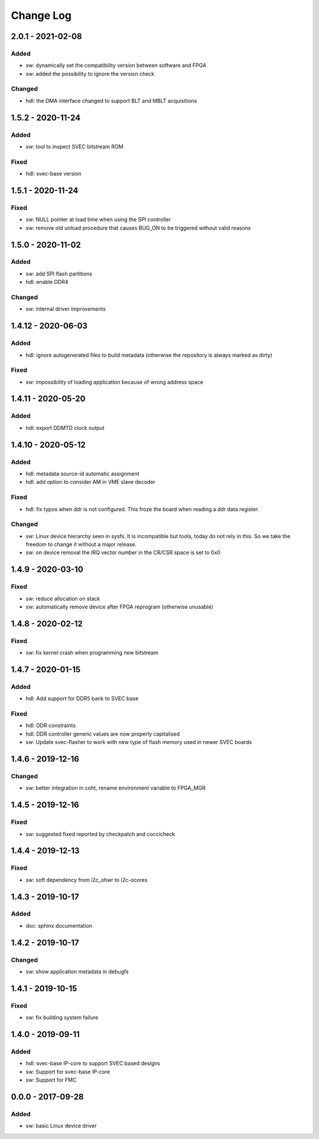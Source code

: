 ==========
Change Log
==========

2.0.1 - 2021-02-08
==================
Added
-----
- sw: dynamically set the compatibility version between software and FPGA
- sw: added the possibility to ignore the version check

Changed
-------
- hdl: the DMA interface changed to support BLT and MBLT acquisitions

1.5.2 - 2020-11-24
==================
Added
-----
- sw: tool to inspect SVEC bitstream ROM

Fixed
-----
- hdl: svec-base version

1.5.1 - 2020-11-24
==================
Fixed
-----
- sw: NULL pointer at load time when using the SPI controller
- sw: remove old unload procedure that causes BUG_ON to be triggered
  without valid reasons

1.5.0 - 2020-11-02
===================
Added
-----
- sw: add SPI flash partitions
- hdl: enable DDR4

Changed
-------
- sw: internal driver improvements

1.4.12 - 2020-06-03
===================
Added
-----
- hdl: ignore autogenerated files to build metadata (otherwise the repository
  is always marked as dirty)

Fixed
-----
- sw: impossibility of loading application because of wrong address space

1.4.11 - 2020-05-20
===================
Added
-----
- hdl: export DDMTD clock output

1.4.10 - 2020-05-12
===================
Added
-----
- hdl: metadata source-id automatic assignment
- hdl: add option to consider AM in VME slave decoder

Fixed
-----
- hdl: fix typos when ddr is not configured. This froze the board when
  reading a ddr data register.

Changed
-------
- sw: Linux device hierarchy seen in sysfs. It is incompatible but
  tools, today do not rely in this. So we take the freedom to change
  it without a major release.
- sw: on device removal the IRQ vector number in the CR/CSR space is set
  to 0x0

1.4.9 - 2020-03-10
==================
Fixed
-----
- sw: reduce allocation on stack
- sw: automatically remove device after FPGA reprogram (otherwise unusable)

1.4.8 - 2020-02-12
==================
Fixed
-----
- sw: fix kernel crash when programming new bitstream


1.4.7 - 2020-01-15
==================
Added
-----
- hdl: Add support for DDR5 bank to SVEC base

Fixed
-----
- hdl: DDR constraints
- hdl: DDR controller generic values are now properly capitalised
- sw: Update svec-flasher to work with new type of flash memory used in
  newer SVEC boards

1.4.6 - 2019-12-16
==================
Changed
-------
- sw: better integration in coht, rename environment variable to FPGA_MGR

1.4.5 - 2019-12-16
==================
Fixed
-----
- sw: suggested fixed reported by checkpatch and coccicheck

1.4.4 - 2019-12-13
==================
Fixed
-----
- sw: soft dependency from i2c_ohwr to i2c-ocores

1.4.3 - 2019-10-17
==================
Added
-----
- doc: sphinx documentation

1.4.2 - 2019-10-17
==================
Changed
-------
- sw: show application metadata in debugfs

1.4.1 - 2019-10-15
==================
Fixed
-----
- sw: fix building system failure

1.4.0 - 2019-09-11
==================
Added
-----
- hdl: svec-base IP-core to support SVEC based designs
- sw: Support for svec-base IP-core
- sw: Support for FMC

0.0.0 - 2017-09-28
====================
Added
-----
- sw: basic Linux device driver
